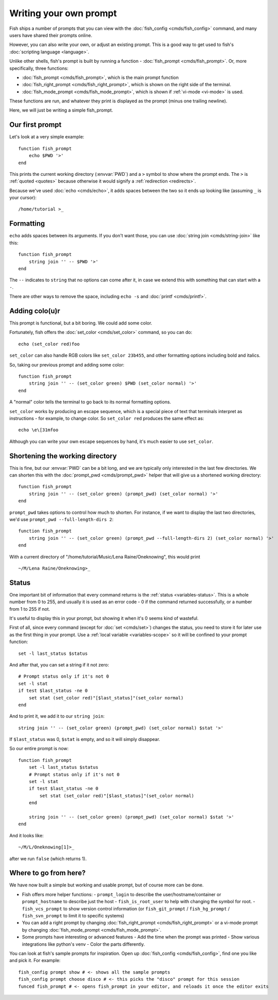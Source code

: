 Writing your own prompt
=======================

.. only:: builder_man

   .. warning::
      This document uses formatting to show what a prompt would look like. If you are viewing this in the man page,
      you probably want to switch to looking at the html version instead. Run ``help custom-prompt`` to view it in a web browser.

Fish ships a number of prompts that you can view with the :doc:`fish_config <cmds/fish_config>` command, and many users have shared their prompts online.

However, you can also write your own, or adjust an existing prompt. This is a good way to get used to fish's :doc:`scripting language <language>`.

Unlike other shells, fish's prompt is built by running a function - :doc:`fish_prompt <cmds/fish_prompt>`. Or, more specifically, three functions:

- :doc:`fish_prompt <cmds/fish_prompt>`, which is the main prompt function
- :doc:`fish_right_prompt <cmds/fish_right_prompt>`, which is shown on the right side of the terminal.
- :doc:`fish_mode_prompt <cmds/fish_mode_prompt>`, which is shown if :ref:`vi-mode <vi-mode>` is used.

These functions are run, and whatever they print is displayed as the prompt (minus one trailing newline).

Here, we will just be writing a simple fish_prompt.

Our first prompt
----------------

Let's look at a very simple example::

  function fish_prompt
      echo $PWD '>'
  end

This prints the current working directory (:envvar:`PWD`) and a ``>`` symbol to show where the prompt ends. The ``>`` is :ref:`quoted <quotes>` because otherwise it would signify a :ref:`redirection <redirects>`.

Because we've used :doc:`echo <cmds/echo>`, it adds spaces between the two so it ends up looking like (assuming ``_`` is your cursor):

.. role:: white
.. parsed-literal::
    :class: highlight

    :white:`/home/tutorial >`\ _

Formatting
----------

``echo`` adds spaces between its arguments. If you don't want those, you can use :doc:`string join <cmds/string-join>` like this::

  function fish_prompt
      string join '' -- $PWD '>'
  end

The ``--`` indicates to ``string`` that no options can come after it, in case we extend this with something that can start with a ``-``.

There are other ways to remove the space, including ``echo -s`` and :doc:`printf <cmds/printf>`.

Adding colo(u)r
---------------

This prompt is functional, but a bit boring. We could add some color.

Fortunately, fish offers the :doc:`set_color <cmds/set_color>` command, so you can do::

  echo (set_color red)foo

``set_color`` can also handle RGB colors like ``set_color 23b455``, and other formatting options including bold and italics.

So, taking our previous prompt and adding some color::

  function fish_prompt
      string join '' -- (set_color green) $PWD (set_color normal) '>'
  end

A "normal" color tells the terminal to go back to its normal formatting options.

``set_color`` works by producing an escape sequence, which is a special piece of text that terminals
interpret as instructions - for example, to change color. So ``set_color red`` produces the same
effect as::

  echo \e\[31mfoo

Although you can write your own escape sequences by hand, it's much easier to use ``set_color``.

Shortening the working directory
--------------------------------

This is fine, but our :envvar:`PWD` can be a bit long, and we are typically only interested in the last few directories. We can shorten this with the :doc:`prompt_pwd <cmds/prompt_pwd>` helper that will give us a shortened working directory::

  function fish_prompt
      string join '' -- (set_color green) (prompt_pwd) (set_color normal) '>'
  end

``prompt_pwd`` takes options to control how much to shorten. For instance, if we want to display the last two directories, we'd use ``prompt_pwd --full-length-dirs 2``::

  function fish_prompt
      string join '' -- (set_color green) (prompt_pwd --full-length-dirs 2) (set_color normal) '>'
  end

With a current directory of "/home/tutorial/Music/Lena Raine/Oneknowing", this would print

.. role:: green
.. parsed-literal::
    :class: highlight

    :green:`~/M/Lena Raine/Oneknowing`>_

Status
------

One important bit of information that every command returns is the :ref:`status <variables-status>`. This is a whole number from 0 to 255, and usually it is used as an error code - 0 if the command returned successfully, or a number from 1 to 255 if not.

It's useful to display this in your prompt, but showing it when it's 0 seems kind of wasteful.

First of all, since every command (except for :doc:`set <cmds/set>`) changes the status, you need to store it for later use as the first thing in your prompt. Use a :ref:`local variable <variables-scope>` so it will be confined to your prompt function::

  set -l last_status $status
  
And after that, you can set a string if it not zero::
  
  # Prompt status only if it's not 0
  set -l stat
  if test $last_status -ne 0
      set stat (set_color red)"[$last_status]"(set_color normal)
  end

And to print it, we add it to our ``string join``::

  string join '' -- (set_color green) (prompt_pwd) (set_color normal) $stat '>'
  
If ``$last_status`` was 0, ``$stat`` is empty, and so it will simply disappear.

So our entire prompt is now::

  function fish_prompt
      set -l last_status $status
      # Prompt status only if it's not 0
      set -l stat
      if test $last_status -ne 0
          set stat (set_color red)"[$last_status]"(set_color normal)
      end

      string join '' -- (set_color green) (prompt_pwd) (set_color normal) $stat '>'
  end

And it looks like:

.. role:: green
.. role:: red
.. parsed-literal::
    :class: highlight

    :green:`~/M/L/Oneknowing`\ :red:`[1]`>_

after we run ``false`` (which returns 1).

Where to go from here?
----------------------

We have now built a simple but working and usable prompt, but of course more can be done.

- Fish offers more helper functions:
  - ``prompt_login`` to describe the user/hostname/container or ``prompt_hostname`` to describe just the host
  - ``fish_is_root_user`` to help with changing the symbol for root.
  - ``fish_vcs_prompt`` to show version control information (or ``fish_git_prompt`` / ``fish_hg_prompt`` / ``fish_svn_prompt`` to limit it to specific systems)
- You can add a right prompt by changing :doc:`fish_right_prompt <cmds/fish_right_prompt>` or a vi-mode prompt by changing :doc:`fish_mode_prompt <cmds/fish_mode_prompt>`.
- Some prompts have interesting or advanced features
  - Add the time when the prompt was printed
  - Show various integrations like python's venv
  - Color the parts differently.

You can look at fish's sample prompts for inspiration. Open up :doc:`fish_config <cmds/fish_config>`, find one you like and pick it. For example::

  fish_config prompt show # <- shows all the sample prompts
  fish_config prompt choose disco # <- this picks the "disco" prompt for this session
  funced fish_prompt # <- opens fish_prompt in your editor, and reloads it once the editor exits
